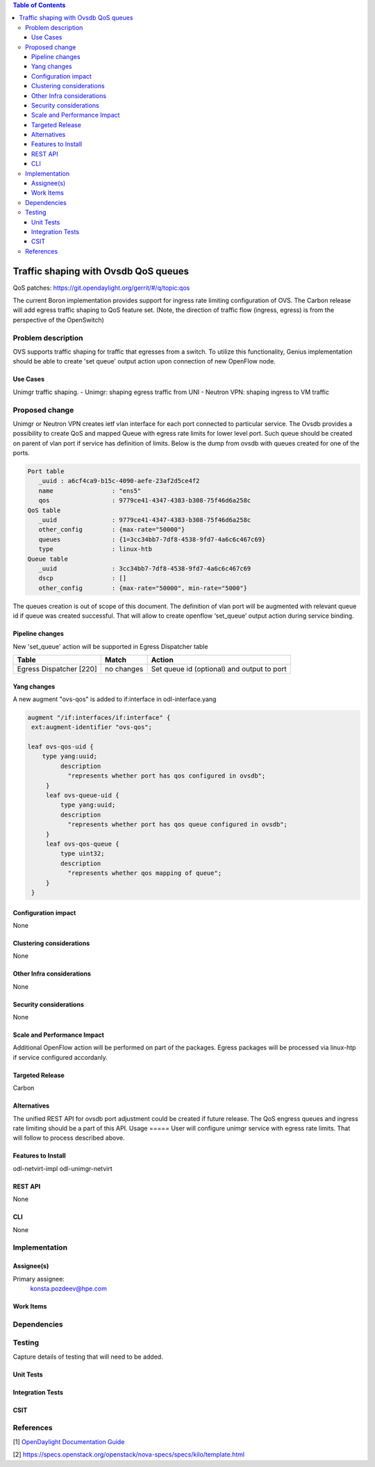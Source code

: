 
.. contents:: Table of Contents
      :depth: 3

=====================================
Traffic shaping with Ovsdb QoS queues 
=====================================
QoS patches: https://git.opendaylight.org/gerrit/#/q/topic:qos

The current Boron implementation provides support for ingress rate limiting configuration of OVS. The Carbon release will add egress traffic shaping to QoS feature set.  (Note, the direction of traffic flow (ingress, egress) is from the perspective of the OpenSwitch)

Problem description
===================
OVS supports traffic shaping for traffic that egresses from a switch. To utilize this functionality, Genius implementation should be able to create 'set queue' output action upon connection of new OpenFlow node. 

Use Cases
---------

Unimgr traffic shaping.
- Unimgr: shaping egress traffic from UNI
- Neutron VPN: shaping ingress to VM traffic

Proposed change
===============
Unimgr or Neutron VPN creates ietf vlan interface for each port connected to particular service.  
The Ovsdb provides a possibility to create QoS and mapped Queue with egress rate limits for lower level port. Such queue should be created on parent of vlan port if service has definition of limits. Below is the dump from ovsdb with queues created for one of the ports.

.. code:: 

   Port table
      _uuid : a6cf4ca9-b15c-4090-aefe-23af2d5ce4f2
      name                : "ens5"
      qos                 : 9779ce41-4347-4383-b308-75f46d6a258c
   QoS table
      _uuid               : 9779ce41-4347-4383-b308-75f46d6a258c
      other_config        : {max-rate="50000"}
      queues              : {1=3cc34bb7-7df8-4538-9fd7-4a6c6c467c69}
      type                : linux-htb
   Queue table
      _uuid               : 3cc34bb7-7df8-4538-9fd7-4a6c6c467c69
      dscp                : []
      other_config        : {max-rate="50000", min-rate="5000"}

The queues creation is out of scope of this document.
The  definition of vlan port  will be augmented with relevant queue id if queue was created successful.   That will allow to create openflow ‘set_queue’ output action during service binding. 

Pipeline changes
----------------
New 'set_queue' action will be supported in Egress Dispatcher table

=======================   ==========  ==========================================
Table                     Match       Action
=======================   ==========  ==========================================
Egress Dispatcher [220]   no changes  Set queue id (optional) and output to port
=======================   ==========  ==========================================


Yang changes
------------
A new augment "ovs-qos" is added to if:interface in odl-interface.yang

.. code:: 

   augment "/if:interfaces/if:interface" {
    ext:augment-identifier "ovs-qos";
 
   leaf ovs-qos-uid {
       type yang:uuid;
            description
              "represents whether port has qos configured in ovsdb";
        }
        leaf ovs-queue-uid {
            type yang:uuid;
            description
              "represents whether port has qos queue configured in ovsdb";
        }
        leaf ovs-qos-queue {
            type uint32;
            description
              "represents whether qos mapping of queue";
        }
    }

Configuration impact
---------------------
None

Clustering considerations
-------------------------
None

Other Infra considerations
--------------------------
None

Security considerations
-----------------------
None

Scale and Performance Impact
----------------------------
Additional OpenFlow action will be performed on part of the packages.
Egress packages will be processed via linux-htp if service configured accordanly.

Targeted Release
-----------------
Carbon

Alternatives
------------
The unified REST API for ovsdb port adjustment could be created if future release. The QoS engress queues and ingress rate limiting should be a part of this API.  
Usage
=====
User will configure unimgr service with egress rate limits. That will follow to process described above.

Features to Install
-------------------
odl-netvirt-impl
odl-unimgr-netvirt  

REST API
--------
None

CLI
---
None

Implementation
==============

Assignee(s)
-----------
Primary assignee:
  konsta.pozdeev@hpe.com

Work Items
----------

Dependencies
============


Testing
=======
Capture details of testing that will need to be added.

Unit Tests
----------

Integration Tests
-----------------

CSIT
----

References
==========
[1] `OpenDaylight Documentation Guide <http://docs.opendaylight.org/en/latest/documentation.html>`__

[2] https://specs.openstack.org/openstack/nova-specs/specs/kilo/template.html

